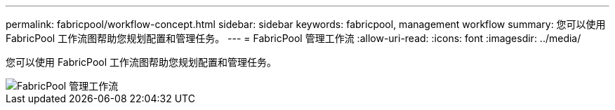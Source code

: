 ---
permalink: fabricpool/workflow-concept.html 
sidebar: sidebar 
keywords: fabricpool, management workflow 
summary: 您可以使用 FabricPool 工作流图帮助您规划配置和管理任务。 
---
= FabricPool 管理工作流
:allow-uri-read: 
:icons: font
:imagesdir: ../media/


[role="lead"]
您可以使用 FabricPool 工作流图帮助您规划配置和管理任务。

image::../media/fabricpool-management-workflow.gif[FabricPool 管理工作流]

